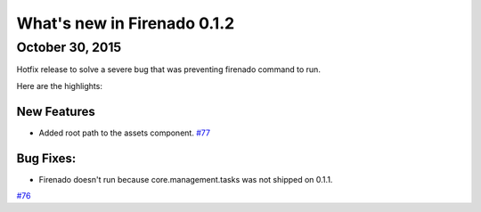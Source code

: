 What's new in Firenado 0.1.2
============================

October 30, 2015
-------------

Hotfix release to solve a severe bug that was preventing firenado command to
run.

Here are the highlights:

New Features
~~~~~~~~~~~~

* Added root path to the assets component. `#77 <https://github.com/candango/firenado/issues/77>`_

Bug Fixes:
~~~~~~~~~~~~~~~~~~

* Firenado doesn't run because core.management.tasks was not shipped on 0.1.1.

`#76 <https://github.com/candango/firenado/issues/76>`_
